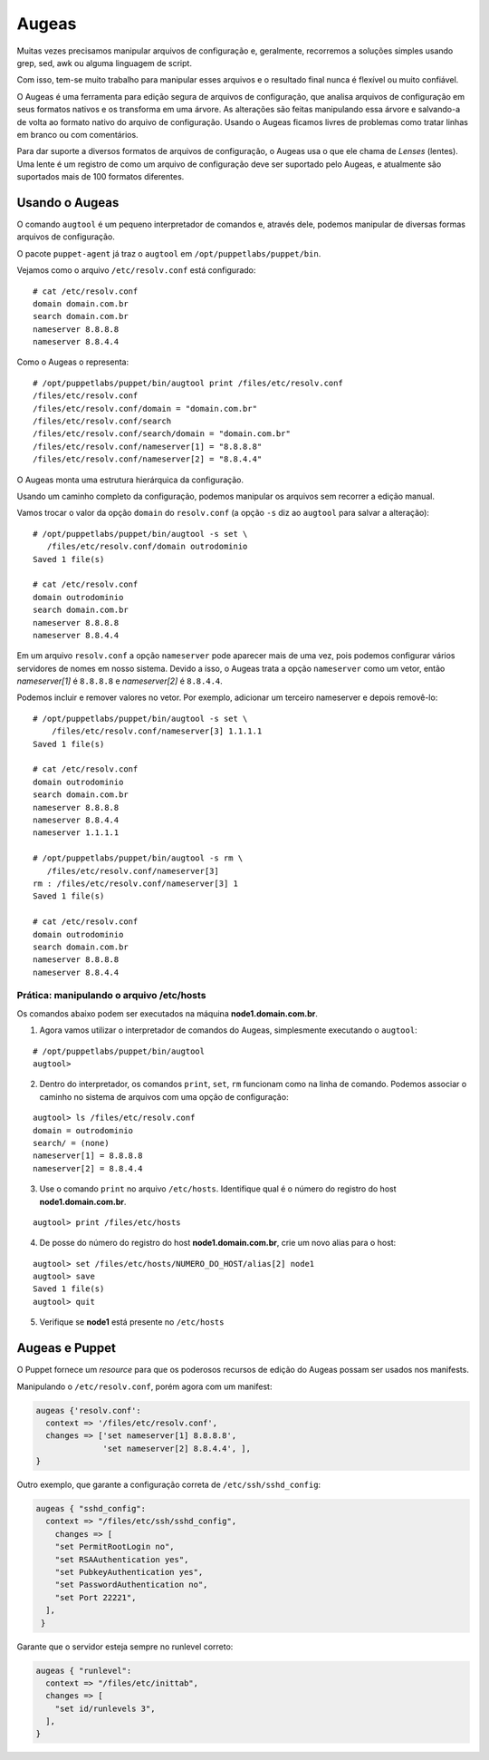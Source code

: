 Augeas
======

Muitas vezes precisamos manipular arquivos de configuração e, geralmente, recorremos a soluções simples usando grep, sed, awk ou alguma linguagem de script.

Com isso, tem-se muito trabalho para manipular esses arquivos e o resultado final nunca é flexível ou muito confiável.

O Augeas é uma ferramenta para edição segura de arquivos de configuração, que analisa arquivos de configuração em seus formatos nativos e os transforma em uma árvore. As alterações são feitas manipulando essa árvore e salvando-a de volta ao formato nativo do arquivo de configuração. Usando o Augeas ficamos livres de problemas como tratar linhas em branco ou com comentários.

Para dar suporte a diversos formatos de arquivos de configuração, o Augeas usa o que ele chama de *Lenses* (lentes). Uma lente é um registro de como um arquivo de configuração deve ser suportado pelo Augeas, e atualmente são suportados mais de 100 formatos diferentes.

Usando o Augeas
---------------

O comando ``augtool`` é um pequeno interpretador de comandos e, através dele, podemos manipular de diversas formas arquivos de configuração.

O pacote ``puppet-agent`` já traz o ``augtool`` em ``/opt/puppetlabs/puppet/bin``.

Vejamos como o arquivo ``/etc/resolv.conf`` está configurado:

::

  # cat /etc/resolv.conf
  domain domain.com.br
  search domain.com.br
  nameserver 8.8.8.8
  nameserver 8.8.4.4


Como o Augeas o representa:

::

  # /opt/puppetlabs/puppet/bin/augtool print /files/etc/resolv.conf
  /files/etc/resolv.conf
  /files/etc/resolv.conf/domain = "domain.com.br"
  /files/etc/resolv.conf/search
  /files/etc/resolv.conf/search/domain = "domain.com.br"
  /files/etc/resolv.conf/nameserver[1] = "8.8.8.8"
  /files/etc/resolv.conf/nameserver[2] = "8.8.4.4"


O Augeas monta uma estrutura hierárquica da configuração.

Usando um caminho completo da configuração, podemos manipular os arquivos sem recorrer a edição manual.

Vamos trocar o valor da opção ``domain`` do ``resolv.conf`` (a opção ``-s`` diz ao ``augtool`` para salvar a alteração):

.. raw:: pdf
 
 PageBreak

::

  # /opt/puppetlabs/puppet/bin/augtool -s set \
     /files/etc/resolv.conf/domain outrodominio
  Saved 1 file(s)
  
  # cat /etc/resolv.conf 
  domain outrodominio
  search domain.com.br
  nameserver 8.8.8.8
  nameserver 8.8.4.4


Em um arquivo ``resolv.conf`` a opção ``nameserver`` pode aparecer mais de uma vez, pois podemos configurar vários servidores de nomes em nosso sistema. Devido a isso, o Augeas trata a opção ``nameserver`` como um vetor, então *nameserver[1]* é ``8.8.8.8`` e *nameserver[2]* é ``8.8.4.4``.

Podemos incluir e remover valores no vetor. Por exemplo, adicionar um terceiro nameserver e depois removê-lo:

::

  # /opt/puppetlabs/puppet/bin/augtool -s set \
      /files/etc/resolv.conf/nameserver[3] 1.1.1.1
  Saved 1 file(s)
  
  # cat /etc/resolv.conf
  domain outrodominio
  search domain.com.br
  nameserver 8.8.8.8
  nameserver 8.8.4.4
  nameserver 1.1.1.1
  
  # /opt/puppetlabs/puppet/bin/augtool -s rm \
     /files/etc/resolv.conf/nameserver[3]
  rm : /files/etc/resolv.conf/nameserver[3] 1
  Saved 1 file(s)
  
  # cat /etc/resolv.conf 
  domain outrodominio
  search domain.com.br
  nameserver 8.8.8.8
  nameserver 8.8.4.4


Prática: manipulando o arquivo /etc/hosts
`````````````````````````````````````````
Os comandos abaixo podem ser executados na máquina **node1.domain.com.br**.

1. Agora vamos utilizar o interpretador de comandos do Augeas, simplesmente executando o ``augtool``:

::

  # /opt/puppetlabs/puppet/bin/augtool
  augtool>

2. Dentro do interpretador, os comandos ``print``, ``set``, ``rm`` funcionam como na linha de comando. Podemos associar o caminho no sistema de arquivos com uma opção de configuração:

.. raw:: pdf
 
 PageBreak

::

  augtool> ls /files/etc/resolv.conf
  domain = outrodominio
  search/ = (none)
  nameserver[1] = 8.8.8.8
  nameserver[2] = 8.8.4.4

3. Use o comando ``print`` no arquivo ``/etc/hosts``. Identifique qual é o número do registro do host **node1.domain.com.br**.

::

  augtool> print /files/etc/hosts


4. De posse do número do registro do host **node1.domain.com.br**, crie um novo alias para o host:

::

  augtool> set /files/etc/hosts/NUMERO_DO_HOST/alias[2] node1
  augtool> save
  Saved 1 file(s)
  augtool> quit

5. Verifique se **node1** está presente no ``/etc/hosts``

Augeas e Puppet
---------------

O Puppet fornece um *resource* para que os poderosos recursos de edição do Augeas possam ser usados nos manifests.

Manipulando o ``/etc/resolv.conf``, porém agora com um manifest:

.. code-block:: ruby

  augeas {'resolv.conf':
    context => '/files/etc/resolv.conf',
    changes => ['set nameserver[1] 8.8.8.8',
                'set nameserver[2] 8.8.4.4', ],
  }


Outro exemplo, que garante a configuração correta de ``/etc/ssh/sshd_config``:

.. code-block:: ruby

  augeas { "sshd_config":
    context => "/files/etc/ssh/sshd_config",
      changes => [
      "set PermitRootLogin no",
      "set RSAAuthentication yes",
      "set PubkeyAuthentication yes",
      "set PasswordAuthentication no",
      "set Port 22221",
    ],
   }


Garante que o servidor esteja sempre no runlevel correto:

.. code-block:: ruby

  augeas { "runlevel":
    context => "/files/etc/inittab",
    changes => [
      "set id/runlevels 3",
    ],
  }

